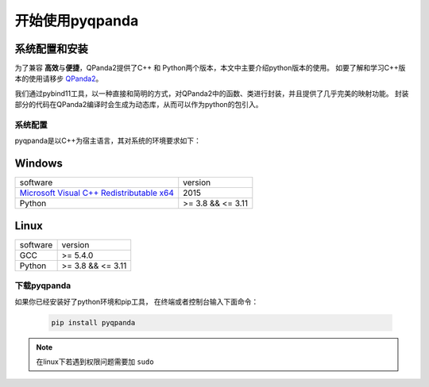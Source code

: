 开始使用pyqpanda
========================

系统配置和安装
--------------

.. _QPanda2: https://qpanda-tutorial.readthedocs.io/zh/latest/index.html
.. _`Microsoft Visual C++ Redistributable x64`: https://aka.ms/vs/17/release/vc_redist.x64.exe


为了兼容 \ **高效**\与\ **便捷**\，QPanda2提供了C++ 和 Python两个版本，本文中主要介绍python版本的使用。
如要了解和学习C++版本的使用请移步 QPanda2_。

我们通过pybind11工具，以一种直接和简明的方式，对QPanda2中的函数、类进行封装，并且提供了几乎完美的映射功能。
封装部分的代码在QPanda2编译时会生成为动态库，从而可以作为python的包引入。

系统配置
>>>>>>>>>>>>

pyqpanda是以C++为宿主语言，其对系统的环境要求如下：


Windows
---------------------
.. list-table::

    * - software
      - version
    * - `Microsoft Visual C++ Redistributable x64`_ 
      - 2015
    * - Python
      - >= 3.8 && <= 3.11

Linux
---------------------

.. list-table::

    * - software
      - version
    * - GCC
      - >= 5.4.0 
    * - Python
      - >= 3.8 && <= 3.11


下载pyqpanda
>>>>>>>>>>>>>>>>>

如果你已经安装好了python环境和pip工具， 在终端或者控制台输入下面命令：

    .. code-block:: python

        pip install pyqpanda

.. note:: 在linux下若遇到权限问题需要加 ``sudo``
